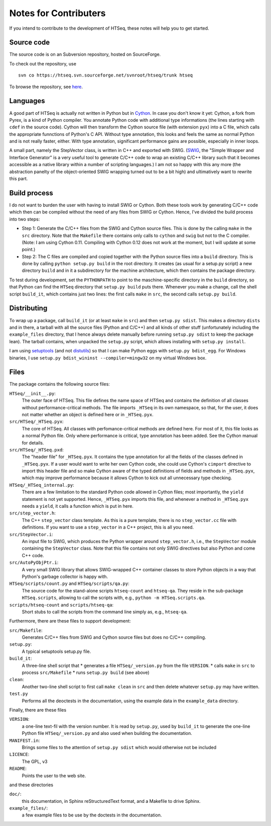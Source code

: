 .. _contrib:

**********************
Notes for Contributers
**********************

If you intend to contribute to the development of HTSeq, these notes will
help you to get started.

Source code
-----------

The source code is on an Subversion repository, hosted on SourceForge.

To check out the repository, use
  
::
  
  svn co https://htseq.svn.sourceforge.net/svnroot/htseq/trunk htseq 
   
To browse the repository, see here_.
  
.. _here: http://htseq.svn.sourceforge.net/viewvc/htseq/

Languages
---------

A good part of HTSeq is actually not written in Python but in 
Cython_. In case you don't know it yet: Cython, a fork from Pyrex, is a
kind of Python compiler. You annotate Python code with additional type
informations (the lines starting with ``cdef`` in the source code). Cython
will then transform the Cython source file (with extension ``pyx``) into
a C file, which calls the appropriate funnctions of Python's C API. Without
type annotation, this looks and feels the same as normal Python and is not 
really faster, either. With type annotation, significant performance gains 
are possible, especially in inner loops.

A small part, namely the StepVector class, is written in C++ and exported with
SWIG. (SWIG_, the "Simple Wrapper and Interface Generator" is a very useful
tool to generate C/C++ code to wrap an existing C/C++ library such that it
becomes accessible as a native library within a number of scripting languages.)
I am not so happy with this any more (the abstraction panelty of the object-oriented 
SWIG wrapping turned out to be a bit high) and ultimatively want to rewrite this
part.

.. _Cython: http://www.cython.org/
.. _SWIG: http://www.swig.org/


Build process
-------------

I do not want to burden the user with having to install 
SWIG or Cython. Both these tools work by generating C/C++ code which then can
be compiled without the need of any files from SWIG or Cython. Hence, I've
divided the build process into two steps:

* Step 1: Generate the C/C++ files from the SWIG and Cython source files.
  This is done by the calling ``make`` in the ``src`` directory. Note that
  the ``Makefile`` there contains only calls to ``cython`` and ``swig`` but
  not to the C compiler. (Note: I am using Cython 0.11. Compiling with
  Cython 0.12 does not work at the moment, but I will update at some point.)
  
* Step 2: The C files are compiled and copied together with the Python source
  files into a ``build`` directory. This is done by calling ``python setup.py build``
  in the root directory. It creates (as usual for a setup.py script) a new
  directory ``build`` and in it a subdirectory for the machine architecture,
  which then contains the package directory. 
  
To test during development, set the ``PYTHONPATH`` to point to the maschine-specific
directory in the ``build`` directory, so that Python can find the ``HTSeq`` directory
that ``setup.py build`` puts there. Whenever you make a change, call the shell
script ``build_it``, which contains just two lines: the first calls ``make`` in ``src``,
the second calls ``setup.py build``.

Distributing
------------

To wrap up a package, call ``build_it`` (or at least ``make`` in ``src``) 
and then ``setup.py sdist``. This makes a directory ``dists`` and in there,
a tarball with all the source files (Python and C/C++) and all kinds of other stuff
(unfortunately including the ``example_files`` directory, that I hence always delete manually
before running ``setup.py sdist`` to keep the package lean). The tarball contains, when unpacked
the ``setup.py`` script, which allows installing with ``setup.py install``.

I am using setuptools_ (and not distutils_) so that I can make Python eggs with
``setup.py bdist_egg``. For Windows binaries, I use ``setup.py bdist_wininst --compiler=mingw32``
on my virtual Windows box.

.. _setuptools: http://peak.telecommunity.com/DevCenter/setuptools
.. _distutils: http://docs.python.org/library/distutils.html

Files
-----

The package contains the following source files:

``HTSeq/__init__.py``:
   The outer face of HTSeq. This file defines the name space of HTSeq and contains
   the definition of all classes without performance-critical methods. The file
   imports ``_HTSeq`` in its own namespace, so that, for the user, it does not matter
   whether an object is defined here or in ``_HTSeq.pyx``.
   
``src/HTSeq/_HTSeq.pyx``:
   The core of HTSeq. All classes with perfomance-critical methods are defined here.
   For most of it, this file looks as a normal Python file. Only where performance
   is critical, type annotation has been added. See the Cython manual for details.
   
``src/HTSeq/_HTSeq.pxd``:
   The "header file" for ``_HTSeq.pyx``. It contains the type annotation for all the
   fields of the classes defined in ``_HTSeq.pyx``. If a user would want to write her
   own Cython code, she could use Cython's ``cimport`` directive to import this header
   file and so make Cython aware of the typed definitions of fields and methods in
   ``_HTSeq.pyx``, which may improve performance because it allows Cython to kick out
   all unnecessary type checking.
   
``HTSeq/_HTSeq_internal.py``:
   There are a few limitation to the standard Python code allowed in Cython files;
   most importantly, the ``yield`` statement is not yet supported. Hence, ``_HTSeq.pyx``
   imports this file, and whenever a method in ``_HTSeq.pyx`` needs a ``yield``, 
   it calls a function which is put in here.
   
``src/step_vector.h``:
   The C++ ``step_vector`` class template. As this is a pure template, there is no 
   ``step_vector.cc`` file with definitions. If you want to use a ``step_vector`` in
   a C++ project, this is all you need.
   
``src/StepVector.i``:
   An input file to SWIG, which produces the Python wrapper around ``step_vector.h``, i.e.,
   the ``StepVector`` module containing the ``StepVector`` class. Note that this file contains
   not only SWIG directives but also Python and come C++ code. 
   
``src/AutoPyObjPtr.i``: 
   A very small SWIG library that allows SWIG-wrapped C++ container classes to
   store Python objects in a way that Python's garbage collector is happy with.

``HTSeq/scripts/count.py`` and ``HTSeq/scripts/qa.py``:
   The source code for the stand-alone scripts ``htseq-count`` and ``htseq-qa``.
   They reside in the sub-package ``HTSeq.scripts``, allowing to call the scripts
   with, e.g., ``python -m HTSeq.scripts.qa``.

``scripts/htseq-count`` and ``scripts/htseq-qa``:
   Short stubs to call the scripts from the command line simply as, e.g., ``htseq-qa``.


Furthermore, there are these files to support development:

``src/Makefile``:
  Generates C/C++ files from SWIG and Cython source files but does no C/C++ compiling.
  
``setup.py``:
  A typical setuptools setup.py file.
  
``build_it``:
  A three-line shell script that
  * generates a file ``HTSeq/_version.py`` from the file ``VERSION``.
  * calls ``make`` in ``src`` to process ``src/Makefile``
  * runs ``setup.py build`` (see above)
  
``clean``:
  Another two-line shell script to first call ``make clean`` in ``src`` and then
  delete whatever ``setup.py`` may have written.
  
``test.py``
  Performs all the deoctests in the documentation, using the example data in the
  ``example_data`` directory.
  
Finally, there are these files

``VERSION``:
  a one-line text-fil with the version number. It is read by ``setup.py``, used
  by ``build_it`` to generate the one-line Python file ``HTSeq/_version.py`` and
  also used when building the documentation.
  
``MANIFEST.in``:
  Brings some files to the attention of ``setup.py sdist`` which would otherwise not
  be included
  
``LICENCE``:
  The GPL, v3
  
``README``:
  Points the user to the web site.      
  
and these directories

``doc/``:
   this documentation, in Sphinx reStructuredText format, and a Makefile to drive
   Sphinx. 
   
``example_files/``:   
   a few example files to be use by the doctests in the documentation.
